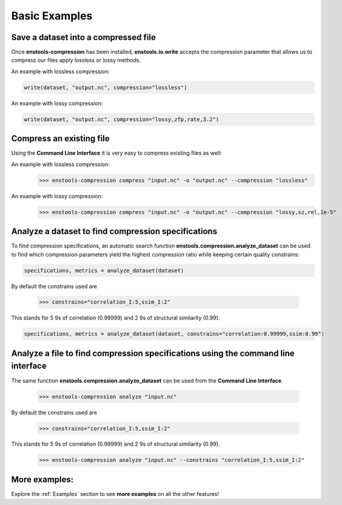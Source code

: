 Basic Examples
==============



Save a dataset into a compressed file
-------------------------------------

Once **enstools-compression** has been installed, **enstools.io.write** accepts the compression parameter that allows us
to compress our files apply lossless or lossy methods.

An example with lossless compression:

.. code::

    write(dataset, "output.nc", compression="lossless")

An example with lossy compression:

.. code::

    write(dataset, "output.nc", compression="lossy,zfp,rate,3.2")


Compress an existing file
-------------------------

Using the **Command Line Interface** it is very easy to compress existing files as well:

An example with lossless compression:
    >>> enstools-compression compress "input.nc" -o "output.nc" --compression "lossless"

An example with lossy compression:
    >>> enstools-compression compress "input.nc" -o "output.nc" --compression "lossy,sz,rel,1e-5"


Analyze a dataset to find compression specifications
----------------------------------------------------

To find compression specifications, an automatic search function **enstools.compression.analyze_dataset** can be used to find which compression parameters yield the highest compression ratio while keeping certain quality constrains:

.. code::

    specifications, metrics = analyze_dataset(dataset)

By default the constrains used are

    >>> constrains="correlation_I:5,ssim_I:2"

This stands for 5 9s of correlation (0.99999) and 2 9s of structural similarity (0.99).

.. code::

    specifications, metrics = analyze_dataset(dataset, constrains="correlation:0.99999,ssim:0.99")

Analyze a file to find compression specifications using the command line interface
----------------------------------------------------------------------------------

The same function **enstools.compression.analyze_dataset** can be used from the **Command Line Interface**.

    >>> enstools-compression analyze "input.nc"

By default the constrains used are

    >>> constrains="correlation_I:5,ssim_I:2"

This stands for 5 9s of correlation (0.99999) and 2 9s of structural similarity (0.99).

    >>> enstools-compression analyze "input.nc" --constrains "correlation_I:5,ssim_I:2"


More examples:
--------------

Explore the :ref:`Examples` section to see **more examples** on all the other features!
